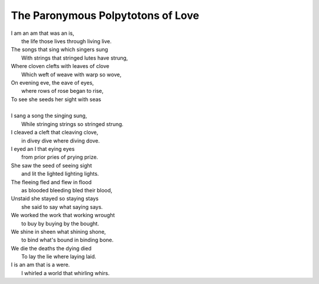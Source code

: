 The Paronymous Polpytotons of Love 
----------------------------------

| I am an am that was an is,
|   the life those lives through living live.
| The songs that sing which singers sung 
|   With strings that stringed lutes have strung,
| Where cloven clefts with leaves of clove
|   Which weft of weave with warp so wove,
| On evening eve, the eave of eyes,
|   where rows of rose began to rise,
| To see she seeds her sight with seas
|   


| I sang a song the singing sung,
|   While stringing strings so stringed strung.
| I cleaved a cleft that cleaving clove, 
|   in divey dive where diving dove. 
| I eyed an I that eying eyes
|   from prior pries of prying prize. 
| She saw the seed of seeing sight
|   and lit the lighted lighting lights.
| The fleeing fled and flew in flood
|   as blooded bleeding bled their blood,
| Unstaid she stayed so staying stays
|   she said to say what saying says. 
| We worked the work that working wrought
|   to buy by buying by the bought.
| We shine in sheen what shining shone,
|   to bind what's bound in binding bone. 
| We die the deaths the dying died
|   To lay the lie where laying laid. 
| I is an am that is a were.
|   I whirled a world that whirling whirs. 